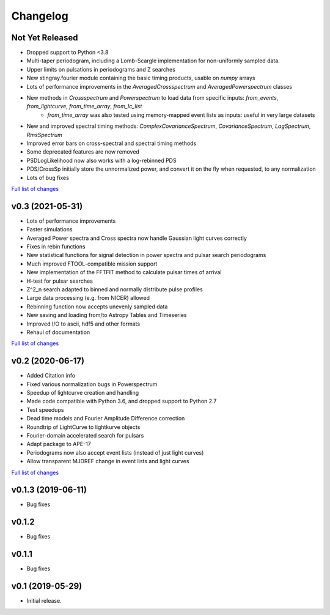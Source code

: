 Changelog
=========

Not Yet Released
----------------

- Dropped support to Python <3.8
- Multi-taper periodogram, including a Lomb-Scargle implementation for non-uniformly sampled data.
- Upper limits on pulsations in periodograms and Z searches
- New stingray.fourier module containing the basic timing products, usable on `numpy` arrays
- Lots of performance improvements in the `AveragedCrossspectrum` and `AveragedPowerspectrum` classes
- New methods in `Crossspectrum` and `Powerspectrum` to load data from specific inputs: `from_events`, `from_lightcurve`, `from_time_array`, `from_lc_list`
    - `from_time_array` was also tested using memory-mapped event lists as inputs: useful in very large datasets
- New and improved spectral timing methods: `ComplexCovarianceSpectrum`, `CovarianceSpectrum`, `LagSpectrum`, `RmsSpectrum`
- Improved error bars on cross-spectral and spectral timing methods
- Some deprecated features are now removed
- PSDLogLikelihood now also works with a log-rebinned PDS
- PDS/CrossSp initially store the unnormalized power, and convert it on the fly when requested, to any normalization
- Lots of bug fixes

`Full list of changes`__

__ https://github.com/StingraySoftware/stingray/compare/v0.3...main

v0.3 (2021-05-31)
-----------------

- Lots of performance improvements
- Faster simulations
- Averaged Power spectra and Cross spectra now handle Gaussian light curves correctly
- Fixes in rebin functions
- New statistical functions for signal detection in power spectra and pulsar search periodograms
- Much improved FTOOL-compatible mission support
- New implementation of the FFTFIT method to calculate pulsar times of arrival
- H-test for pulsar searches
- Z^2_n search adapted to binned and normally distribute pulse profiles
- Large data processing (e.g. from NICER) allowed
- Rebinning function now accepts unevenly sampled data
- New saving and loading from/to Astropy Tables and Timeseries
- Improved I/O to ascii, hdf5 and other formats
- Rehaul of documentation

`Full list of changes`__

__ https://github.com/StingraySoftware/stingray/compare/v0.2...v0.3

v0.2 (2020-06-17)
-----------------

- Added Citation info
- Fixed various normalization bugs in Powerspectrum
- Speedup of lightcurve creation and handling
- Made code compatible with Python 3.6, and dropped support to Python 2.7
- Test speedups
- Dead time models and Fourier Amplitude Difference correction
- Roundtrip of LightCurve to lightkurve objects
- Fourier-domain accelerated search for pulsars
- Adapt package to APE-17
- Periodograms now also accept event lists (instead of just light curves)
- Allow transparent MJDREF change in event lists and light curves

`Full list of changes`__

__ https://github.com/StingraySoftware/stingray/compare/v0.1.3...v0.2

v0.1.3 (2019-06-11)
-------------------

- Bug fixes

v0.1.2
------

- Bug fixes

v0.1.1
------

- Bug fixes

v0.1 (2019-05-29)
-----------------

- Initial release.

